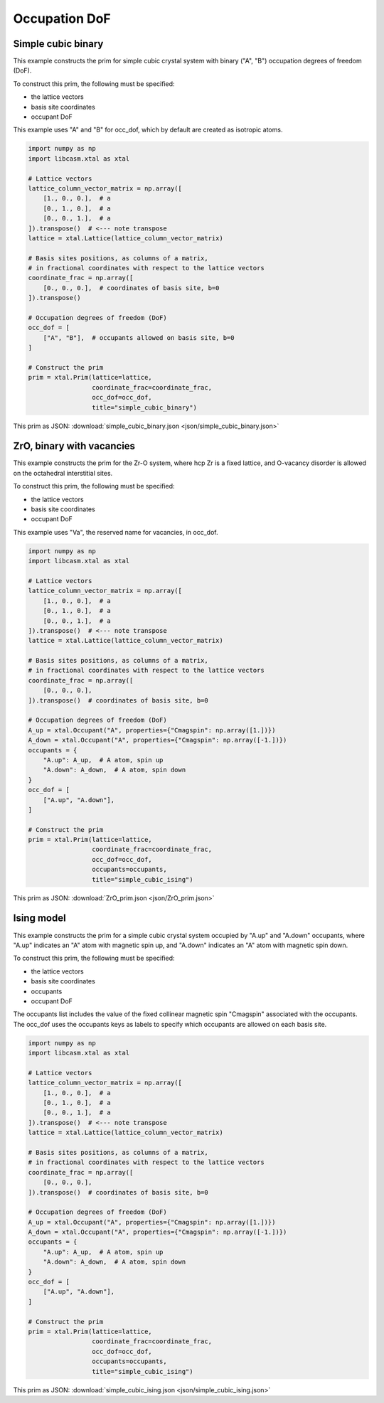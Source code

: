 
Occupation DoF
==============


Simple cubic binary
-------------------

This example constructs the prim for simple cubic crystal system with binary ("A", "B") occupation degrees of freedom (DoF).

To construct this prim, the following must be specified:

- the lattice vectors
- basis site coordinates
- occupant DoF

This example uses "A" and "B" for occ_dof, which by default are created as isotropic atoms.

.. code-block:: Python

    import numpy as np
    import libcasm.xtal as xtal

    # Lattice vectors
    lattice_column_vector_matrix = np.array([
        [1., 0., 0.],  # a
        [0., 1., 0.],  # a
        [0., 0., 1.],  # a
    ]).transpose()  # <--- note transpose
    lattice = xtal.Lattice(lattice_column_vector_matrix)

    # Basis sites positions, as columns of a matrix,
    # in fractional coordinates with respect to the lattice vectors
    coordinate_frac = np.array([
        [0., 0., 0.],  # coordinates of basis site, b=0
    ]).transpose()

    # Occupation degrees of freedom (DoF)
    occ_dof = [
        ["A", "B"],  # occupants allowed on basis site, b=0
    ]

    # Construct the prim
    prim = xtal.Prim(lattice=lattice,
                     coordinate_frac=coordinate_frac,
                     occ_dof=occ_dof,
                     title="simple_cubic_binary")


This prim as JSON: :download:`simple_cubic_binary.json <json/simple_cubic_binary.json>`


ZrO, binary with vacancies
--------------------------

This example constructs the prim for the Zr-O system, where hcp Zr is a fixed lattice, and O-vacancy disorder is allowed on the octahedral interstitial sites.

To construct this prim, the following must be specified:

- the lattice vectors
- basis site coordinates
- occupant DoF

This example uses "Va", the reserved name for vacancies, in occ_dof.

.. code-block:: Python

    import numpy as np
    import libcasm.xtal as xtal

    # Lattice vectors
    lattice_column_vector_matrix = np.array([
        [1., 0., 0.],  # a
        [0., 1., 0.],  # a
        [0., 0., 1.],  # a
    ]).transpose()  # <--- note transpose
    lattice = xtal.Lattice(lattice_column_vector_matrix)

    # Basis sites positions, as columns of a matrix,
    # in fractional coordinates with respect to the lattice vectors
    coordinate_frac = np.array([
        [0., 0., 0.],
    ]).transpose()  # coordinates of basis site, b=0

    # Occupation degrees of freedom (DoF)
    A_up = xtal.Occupant("A", properties={"Cmagspin": np.array([1.])})
    A_down = xtal.Occupant("A", properties={"Cmagspin": np.array([-1.])})
    occupants = {
        "A.up": A_up,  # A atom, spin up
        "A.down": A_down,  # A atom, spin down
    }
    occ_dof = [
        ["A.up", "A.down"],
    ]

    # Construct the prim
    prim = xtal.Prim(lattice=lattice,
                     coordinate_frac=coordinate_frac,
                     occ_dof=occ_dof,
                     occupants=occupants,
                     title="simple_cubic_ising")


This prim as JSON: :download:`ZrO_prim.json <json/ZrO_prim.json>`


Ising model
-----------

This example constructs the prim for a simple cubic crystal system occupied by "A.up" and "A.down" occupants, where "A.up" indicates an "A" atom with magnetic spin up, and "A.down" indicates an "A" atom with magnetic spin down.

To construct this prim, the following must be specified:

- the lattice vectors
- basis site coordinates
- occupants
- occupant DoF

The occupants list includes the value of the fixed collinear magnetic spin "Cmagspin" associated with the occupants. The occ_dof uses the occupants keys as labels to specify which occupants are allowed on each basis site.

.. code-block:: Python

    import numpy as np
    import libcasm.xtal as xtal

    # Lattice vectors
    lattice_column_vector_matrix = np.array([
        [1., 0., 0.],  # a
        [0., 1., 0.],  # a
        [0., 0., 1.],  # a
    ]).transpose()  # <--- note transpose
    lattice = xtal.Lattice(lattice_column_vector_matrix)

    # Basis sites positions, as columns of a matrix,
    # in fractional coordinates with respect to the lattice vectors
    coordinate_frac = np.array([
        [0., 0., 0.],
    ]).transpose()  # coordinates of basis site, b=0

    # Occupation degrees of freedom (DoF)
    A_up = xtal.Occupant("A", properties={"Cmagspin": np.array([1.])})
    A_down = xtal.Occupant("A", properties={"Cmagspin": np.array([-1.])})
    occupants = {
        "A.up": A_up,  # A atom, spin up
        "A.down": A_down,  # A atom, spin down
    }
    occ_dof = [
        ["A.up", "A.down"],
    ]

    # Construct the prim
    prim = xtal.Prim(lattice=lattice,
                     coordinate_frac=coordinate_frac,
                     occ_dof=occ_dof,
                     occupants=occupants,
                     title="simple_cubic_ising")


This prim as JSON: :download:`simple_cubic_ising.json <json/simple_cubic_ising.json>`
